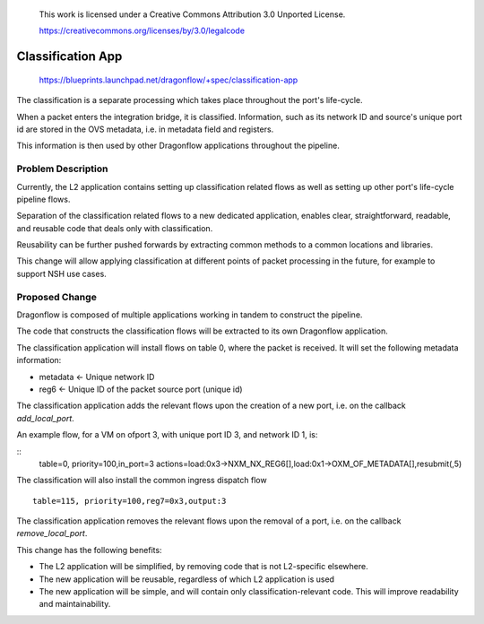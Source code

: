  This work is licensed under a Creative Commons Attribution 3.0 Unported
 License.

 https://creativecommons.org/licenses/by/3.0/legalcode

==================
Classification App
==================

 https://blueprints.launchpad.net/dragonflow/+spec/classification-app

The classification is a separate processing which takes place throughout
the port's life-cycle.

When a packet enters the integration bridge, it is
classified. Information, such as its network ID and source's unique port
id are stored in the OVS metadata, i.e. in metadata field and registers.

This information is then used by other Dragonflow applications throughout
the pipeline.

Problem Description
===================

Currently, the L2 application contains setting up classification related
flows as well as setting up other port's life-cycle pipeline flows.

Separation of the classification related flows to a new dedicated
application, enables clear, straightforward, readable, and reusable code
that deals only with classification.

Reusability can be further pushed forwards by extracting common methods
to a common locations and libraries.

This change will allow applying classification at different points of packet
processing in the future, for example to support NSH use cases.

Proposed Change
===============

Dragonflow is composed of multiple applications working in tandem to
construct the pipeline.

The code that constructs the classification flows will be extracted to
its own Dragonflow application.

The classification application will install flows on table 0, where the
packet is received. It will set the following metadata information:

* metadata <- Unique network ID

* reg6 <- Unique ID of the packet source port (unique id)

The classification application adds the relevant flows upon the creation
of a new port, i.e. on the callback `add_local_port`.

An example flow, for a VM on ofport 3, with unique port ID 3, and network ID 1,
is:

::
    table=0, priority=100,in_port=3 actions=load:0x3->NXM_NX_REG6[],load:0x1->OXM_OF_METADATA[],resubmit(,5)

The classification will also install the common ingress dispatch flow

::

    table=115, priority=100,reg7=0x3,output:3

The classification application removes the relevant flows upon the
removal of a port, i.e. on the callback `remove_local_port`.

This change has the following benefits:

* The L2 application will be simplified, by removing code that is not
  L2-specific elsewhere.

* The new application will be reusable, regardless of which L2 application is
  used

* The new application will be simple, and will contain only
  classification-relevant code. This will improve readability and
  maintainability.

